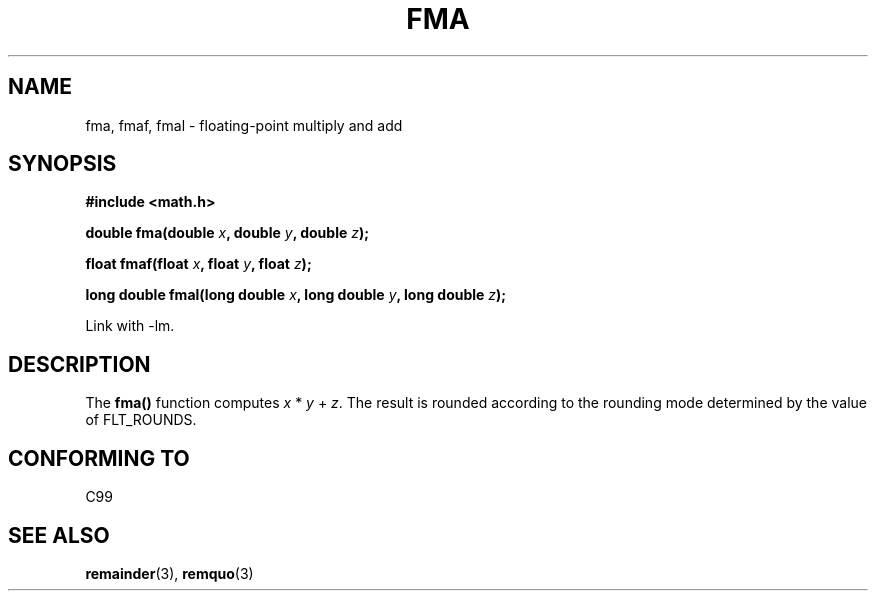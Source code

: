 .\" Copyright 2002 Walter Harms (walter.harms@informatik.uni-oldenburg.de)
.\" Distributed under GPL, 2002-07-27 Walter Harms
.\"
.TH FMA 3  2002-07-27 "" "Linux Programmer's Manual"
.SH NAME
fma, fmaf, fmal \- floating-point multiply and add
.SH SYNOPSIS
.nf
.B #include <math.h>
.sp
.BI "double fma(double " x ", double " y ", double " z );
.sp
.BI "float fmaf(float " x ", float " y ", float " z );
.sp
.BI "long double fmal(long double " x ", long double " y ", long double " z );
.fi
.sp
Link with \-lm.
.SH DESCRIPTION
The  
.B fma() 
function computes
.IR x " * " y " + " z .
The result is rounded according to the
rounding mode determined by the value of FLT_ROUNDS.
.SH "CONFORMING TO"
C99
.SH "SEE ALSO"
.BR remainder (3),
.BR remquo (3)
